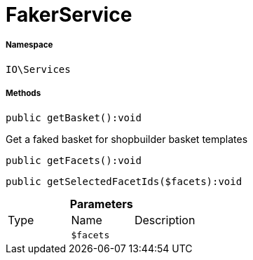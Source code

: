 :table-caption!:
:example-caption!:
:source-highlighter: prettify
:sectids!:
[[io__fakerservice]]
= FakerService





===== Namespace

`IO\Services`






===== Methods

[source%nowrap, php]
----

public getBasket():void

----







Get a faked basket for shopbuilder basket templates

[source%nowrap, php]
----

public getFacets():void

----









[source%nowrap, php]
----

public getSelectedFacetIds($facets):void

----









.*Parameters*
|===
|Type |Name |Description
| 
a|`$facets`
|
|===



